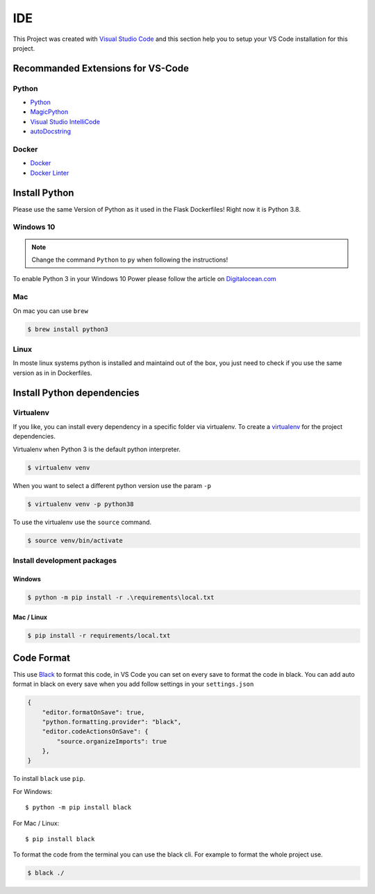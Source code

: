 IDE
=====================================

This Project was created with `Visual Studio Code <https://code.visualstudio.com/>`_ and this
section help you to setup your VS Code installation for this project.

Recommanded Extensions for VS-Code
----------------------------------

Python
^^^^^^

- `Python <https://marketplace.visualstudio.com/items?itemName=ms-python.python>`_
- `MagicPython <https://marketplace.visualstudio.com/items?itemName=magicstack.MagicPython>`_
- `Visual Studio IntelliCode <https://marketplace.visualstudio.com/items?itemName=VisualStudioExptTeam.vscodeintellicode>`_
- `autoDocstring <https://marketplace.visualstudio.com/items?itemName=njpwerner.autodocstring>`_

Docker
^^^^^^

- `Docker <https://marketplace.visualstudio.com/items?itemName=ms-azuretools.vscode-docker>`_
- `Docker Linter <https://marketplace.visualstudio.com/items?itemName=henriiik.docker-linter>`_

Install Python
--------------

Please use the same Version of Python as it used in the Flask Dockerfiles! Right now it is 
Python 3.8.

Windows 10
^^^^^^^^^^

.. note::
   Change the command ``Python`` to ``py`` when following the instructions!

To enable Python 3 in your Windows 10 Power please follow the article on 
`Digitalocean.com <https://www.digitalocean.com/community/tutorials/how-to-install-python-3-and-set-up-a-local-programming-environment-on-windows-10>`_

Mac
^^^

On mac you can use ``brew``

.. code-block:: console

    $ brew install python3


Linux
^^^^^

In moste linux systems python is installed and maintaind out of the box, you just need to check if
you use the same version as in in Dockerfiles.


Install Python dependencies
---------------------------

Virtualenv
^^^^^^^^^^

If you like, you can install every dependency in a specific folder via virtualenv.
To create a `virtualenv <https://virtualenv.pypa.io/en/stable/userguide/>`_ for the project
dependencies.

Virtualenv when Python 3 is the default python interpreter.

.. code-block:: console

    $ virtualenv venv

When you want to select a different python version use the param ``-p``

.. code-block:: console

    $ virtualenv venv -p python38

To use the virtualenv use the ``source`` command.

.. code-block:: console

    $ source venv/bin/activate

Install development packages
^^^^^^^^^^^^^^^^^^^^^^^^^^^^

Windows
.......

.. code-block:: console

    $ python -m pip install -r .\requirements\local.txt

Mac / Linux
...........

.. code-block:: console

    $ pip install -r requirements/local.txt

Code Format
-----------

This use `Black <https://github.com/psf/black>`_ to format this code, in VS Code you can set on
every save to format the code in black. You can add auto format in black on every save when you add
follow settings in your ``settings.json`` 

.. code-block:: json

    {
        "editor.formatOnSave": true,
        "python.formatting.provider": "black",
        "editor.codeActionsOnSave": {
            "source.organizeImports": true
        },
    }

To install ``black`` use ``pip``. 

For Windows::

    $ python -m pip install black

For Mac / Linux::

    $ pip install black

To format the code from the terminal you can use the black cli. For example to format the whole 
project use.

.. code-block:: console

    $ black ./
